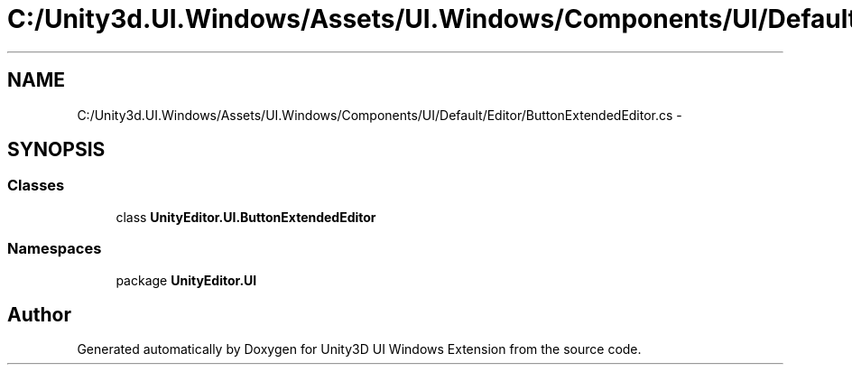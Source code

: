 .TH "C:/Unity3d.UI.Windows/Assets/UI.Windows/Components/UI/Default/Editor/ButtonExtendedEditor.cs" 3 "Fri Apr 3 2015" "Version version 0.8a" "Unity3D UI Windows Extension" \" -*- nroff -*-
.ad l
.nh
.SH NAME
C:/Unity3d.UI.Windows/Assets/UI.Windows/Components/UI/Default/Editor/ButtonExtendedEditor.cs \- 
.SH SYNOPSIS
.br
.PP
.SS "Classes"

.in +1c
.ti -1c
.RI "class \fBUnityEditor\&.UI\&.ButtonExtendedEditor\fP"
.br
.in -1c
.SS "Namespaces"

.in +1c
.ti -1c
.RI "package \fBUnityEditor\&.UI\fP"
.br
.in -1c
.SH "Author"
.PP 
Generated automatically by Doxygen for Unity3D UI Windows Extension from the source code\&.
